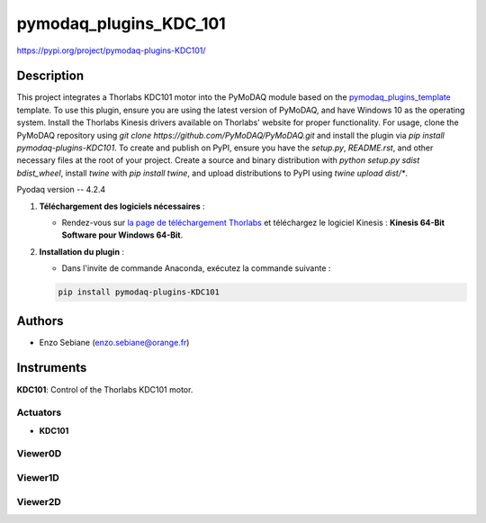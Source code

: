pymodaq_plugins_KDC_101
########################

https://pypi.org/project/pymodaq-plugins-KDC101/

Description
===========

This project integrates a Thorlabs KDC101 motor into the PyMoDAQ module based on the `pymodaq_plugins_template <https://github.com/PyMoDAQ/pymodaq_plugins_template>`_ template. To use this plugin, ensure you are using the latest version of PyMoDAQ, and have Windows 10 as the operating system. Install the Thorlabs Kinesis drivers available on Thorlabs' website for proper functionality. For usage, clone the PyMoDAQ repository using `git clone https://github.com/PyMoDAQ/PyMoDAQ.git` and install the plugin via `pip install pymodaq-plugins-KDC101`. To create and publish on PyPI, ensure you have the `setup.py`, `README.rst`, and other necessary files at the root of your project. Create a source and binary distribution with `python setup.py sdist bdist_wheel`, install `twine` with `pip install twine`, and upload distributions to PyPI using `twine upload dist/*`.

Pyodaq version -- 4.2.4

1. **Téléchargement des logiciels nécessaires** :

   - Rendez-vous sur `la page de téléchargement Thorlabs <https://www.thorlabs.com/software_pages/viewsoftwarepage.cfm?code=Motion_Control>`_ et téléchargez le logiciel Kinesis : **Kinesis 64-Bit Software pour Windows 64-Bit**.


2. **Installation du plugin** :

   - Dans l'invite de commande Anaconda, exécutez la commande suivante :

   .. code-block:: bash

       pip install pymodaq-plugins-KDC101

Authors
=======

* Enzo Sebiane (enzo.sebiane@orange.fr)

Instruments
===========

**KDC101**: Control of the Thorlabs KDC101 motor.

Actuators
+++++++++

* **KDC101**

Viewer0D
++++++++

Viewer1D
++++++++

Viewer2D
++++++++
